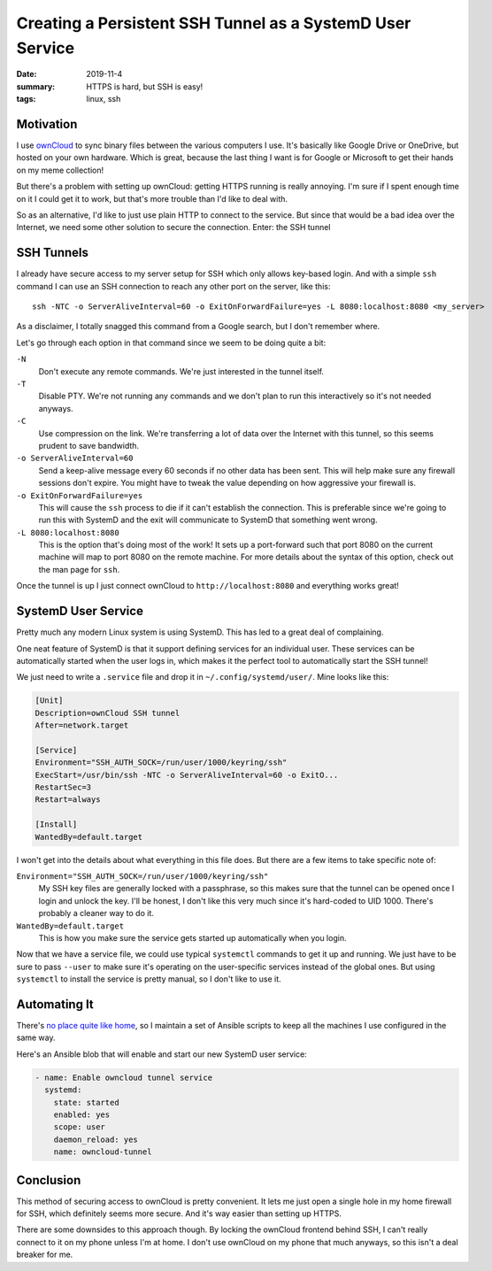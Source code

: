 Creating a Persistent SSH Tunnel as a SystemD User Service
##########################################################

:date: 2019-11-4
:summary: HTTPS is hard, but SSH is easy!
:tags: linux, ssh

Motivation
==========

I use `ownCloud <https://owncloud.org/>`_ to sync binary files between the
various computers I use. It's basically like Google Drive or OneDrive, but
hosted on your own hardware. Which is great, because the last thing I want is
for Google or Microsoft to get their hands on my meme collection!

But there's a problem with setting up ownCloud: getting HTTPS running is really
annoying. I'm sure if I spent enough time on it I could get it to work, but
that's more trouble than I'd like to deal with.

So as an alternative, I'd like to just use plain HTTP to connect to the
service. But since that would be a bad idea over the Internet, we need some
other solution to secure the connection. Enter: the SSH tunnel

SSH Tunnels
===========

I already have secure access to my server setup for SSH which only allows
key-based login. And with a simple ``ssh`` command I can use an SSH connection
to reach any other port on the server, like this::

    ssh -NTC -o ServerAliveInterval=60 -o ExitOnForwardFailure=yes -L 8080:localhost:8080 <my_server>

As a disclaimer, I totally snagged this command from a Google search, but I
don't remember where.

Let's go through each option in that command since we seem to be doing quite a
bit:

``-N``
  Don't execute any remote commands. We're just interested in the tunnel itself.

``-T``
  Disable PTY. We're not running any commands and we don't plan to run this
  interactively so it's not needed anyways.

``-C``
  Use compression on the link. We're transferring a lot of data over the
  Internet with this tunnel, so this seems prudent to save bandwidth.

``-o ServerAliveInterval=60``
  Send a keep-alive message every 60 seconds if no other data has been sent.
  This will help make sure any firewall sessions don't expire. You might have
  to tweak the value depending on how aggressive your firewall is.

``-o ExitOnForwardFailure=yes``
  This will cause the ``ssh`` process to die if it can't establish the
  connection. This is preferable since we're going to run this with SystemD and
  the exit will communicate to SystemD that something went wrong.

``-L 8080:localhost:8080``
  This is the option that's doing most of the work! It sets up a port-forward
  such that port 8080 on the current machine will map to port 8080 on the
  remote machine. For more details about the syntax of this option, check out
  the man page for ``ssh``.

Once the tunnel is up I just connect ownCloud to ``http://localhost:8080`` and
everything works great!

SystemD User Service
====================

Pretty much any modern Linux system is using SystemD. This has led to a great
deal of complaining.

One neat feature of SystemD is that it support defining services for an
individual user. These services can be automatically started when the user logs
in, which makes it the perfect tool to automatically start the SSH tunnel!

We just need to write a ``.service`` file and drop it in
``~/.config/systemd/user/``. Mine looks like this:

.. code-block:: ini

    [Unit]
    Description=ownCloud SSH tunnel
    After=network.target

    [Service]
    Environment="SSH_AUTH_SOCK=/run/user/1000/keyring/ssh"
    ExecStart=/usr/bin/ssh -NTC -o ServerAliveInterval=60 -o ExitO...
    RestartSec=3
    Restart=always

    [Install]
    WantedBy=default.target

I won't get into the details about what everything in this file does. But there
are a few items to take specific note of:

``Environment="SSH_AUTH_SOCK=/run/user/1000/keyring/ssh"``
  My SSH key files are generally locked with a passphrase, so this makes sure
  that the tunnel can be opened once I login and unlock the key. I'll be
  honest, I don't like this very much since it's hard-coded to UID 1000.
  There's probably a cleaner way to do it.

``WantedBy=default.target``
  This is how you make sure the service gets started up automatically when you
  login.

Now that we have a service file, we could use typical ``systemctl`` commands to
get it up and running. We just have to be sure to pass ``--user`` to make sure
it's operating on the user-specific services instead of the global ones. But
using ``systemctl`` to install the service is pretty manual, so I don't like to
use it.

Automating It
=============

There's `no place quite like home
<https://github.com/Nitori-/no-place-like-home>`_, so I maintain a set of
Ansible scripts to keep all the machines I use configured in the same way.

Here's an Ansible blob that will enable and start our new SystemD user service:

.. code-block:: yaml

    - name: Enable owncloud tunnel service
      systemd:
        state: started
        enabled: yes
        scope: user
        daemon_reload: yes
        name: owncloud-tunnel

Conclusion
==========

This method of securing access to ownCloud is pretty convenient. It lets me
just open a single hole in my home firewall for SSH, which definitely seems
more secure. And it's way easier than setting up HTTPS.

There are some downsides to this approach though. By locking the ownCloud
frontend behind SSH, I can't really connect to it on my phone unless I'm at
home. I don't use ownCloud on my phone that much anyways, so this isn't a deal
breaker for me.
